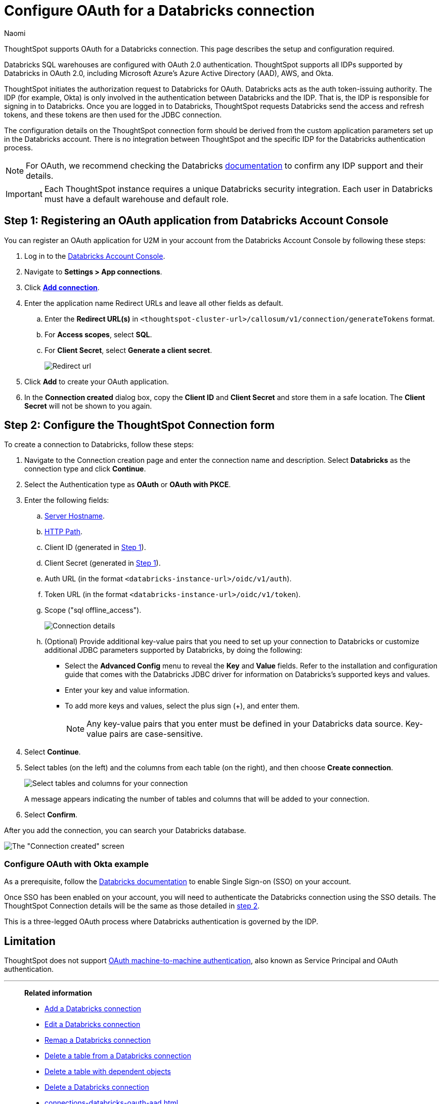 = Configure OAuth for a {connection} connection
:last_updated: 4/18/2024
:author: Naomi
:linkattrs:
:page-aliases:
:experimental:
:page-layout: default-cloud
:connection: Databricks
:description: ThoughtSpot supports OAuth for a Databricks connection.
:jira: SCAL-203358, SCAL-203358

ThoughtSpot supports OAuth for a {connection} connection. This page describes the setup and configuration required.

Databricks SQL warehouses are configured with OAuth 2.0 authentication. ThoughtSpot supports all IDPs supported by Databricks in OAuth 2.0, including Microsoft Azure’s Azure Active Directory (AAD), AWS, and Okta.

ThoughtSpot initiates the authorization request to Databricks for OAuth. Databricks acts as the auth token-issuing authority. The IDP (for example, Okta) is only involved in the authentication between Databricks and the IDP. That is, the IDP is responsible for signing in to Databricks. Once you are logged in to Databricks, ThoughtSpot requests Databricks send the access and refresh tokens, and these tokens are then used for the JDBC connection.

The configuration details on the ThoughtSpot connection form should be derived from the custom application parameters set up in the Databricks account. There is no integration between ThoughtSpot and the specific IDP for the Databricks authentication process.

NOTE: For OAuth, we recommend checking the {connection} link:https://docs.databricks.com/en/administration-guide/users-groups/single-sign-on/index.html[documentation] to confirm any IDP support and their details.

IMPORTANT: Each ThoughtSpot instance requires a unique {connection} security integration.
Each user in {connection} must have a default warehouse and default role.

[#step-1]
== Step 1: Registering an OAuth application from Databricks Account Console

You can register an OAuth application for U2M in your account from the Databricks Account Console by following these steps:

. Log in to the link:https://accounts.cloud.databricks.com[Databricks Account Console].

. Navigate to *Settings > App connections*.

. Click link:https://accounts.cloud.databricks.com/settings/app-integrations/add[*Add connection*].

. Enter the application name Redirect URLs and leave all other fields as default.

.. Enter the *Redirect URL(s)* in `<thoughtspot-cluster-url>/callosum/v1/connection/generateTokens` format.
.. For *Access scopes*, select *SQL*.
.. For *Client Secret*, select *Generate a client secret*.
+
image:databricks-oauth-redirect.png[Redirect url, access scopes, client secret]

. Click *Add* to create your OAuth application.

. In the *Connection created* dialog box, copy the *Client ID* and *Client Secret* and store them in a safe location. The *Client Secret* will not be shown to you again.

[#step-2]
== Step 2: Configure the ThoughtSpot Connection form

To create a connection to Databricks, follow these steps:

. Navigate to the Connection creation page and enter the connection name and description. Select *Databricks* as the connection type and click *Continue*.

. Select the Authentication type as *OAuth* or *OAuth with PKCE*.

. Enter the following fields:

.. link:https://docs.databricks.com/en/integrations/compute-details.html[Server Hostname].

.. link:https://docs.databricks.com/en/integrations/compute-details.html[HTTP Path].

.. Client ID (generated in <<step-1,Step 1>>).

.. Client Secret (generated in <<step-1,Step 1>>).

.. Auth URL (in the format `<databricks-instance-url>/oidc/v1/auth`).

.. Token URL (in the format `<databricks-instance-url>/oidc/v1/token`).

.. Scope ("sql offline_access").
+
image:databricks-oauth-connection-details.png[Connection details]

.. (Optional) Provide additional key-value pairs that you need to set up your connection to {connection} or customize additional JDBC parameters supported by {connection}, by doing the following:
** Select the *Advanced Config* menu to reveal the *Key* and *Value* fields. Refer to the installation and configuration guide that comes with the Databricks JDBC driver for information on Databricks’s supported keys and values.
** Enter your key and value information.
** To add more keys and values, select the plus sign (+), and enter them.
+
NOTE: Any key-value pairs that you enter must be defined in your {connection} data source.
Key-value pairs are case-sensitive.
. Select *Continue*.
. Select tables (on the left) and the columns from each table (on the right), and then choose *Create connection*.
+
image::adw-selecttables.png[Select tables and columns for your connection]
+
A message appears indicating the number of tables and columns that will be added to your connection.

. Select *Confirm*.

After you add the connection, you can search your {connection} database.

image::databricks-connectioncreated.png[The "Connection created" screen]


=== Configure OAuth with Okta example

As a prerequisite, follow the link:https://docs.databricks.com/en/administration-guide/users-groups/single-sign-on/index.html[Databricks documentation] to enable Single Sign-on (SSO) on your account.

Once SSO has been enabled on your account, you will need to authenticate the Databricks connection using the SSO details. The ThoughtSpot Connection details will be the same as those detailed in <<step-2,step 2>>.

This is a three-legged OAuth process where Databricks authentication is governed by the IDP.

== Limitation

ThoughtSpot does not support link:https://docs.databricks.com/en/integrations/jdbc/authentication.html#oauth-machine-to-machine-m2m-authentication[OAuth machine-to-machine authentication], also known as Service Principal and OAuth authentication.

'''
> **Related information**
>
> * xref:connections-databricks-add.adoc[Add a {connection} connection]
> * xref:connections-databricks-edit.adoc[Edit a {connection} connection]
> * xref:connections-databricks-remap.adoc[Remap a {connection} connection]
> * xref:connections-databricks-delete-table.adoc[Delete a table from a {connection} connection]
> * xref:connections-databricks-delete-table-dependencies.adoc[Delete a table with dependent objects]
> * xref:connections-databricks-delete.adoc[Delete a {connection} connection]
> * xref:connections-databricks-oauth-aad.adoc[]
> * xref:connections-databricks-private-link.adoc[]
> * xref:connections-databricks-reference.adoc[Connection reference for {connection}]
> * xref:connections-databricks-passthrough.adoc[]
> * xref:connections-column-indexing-oauth.adoc[]
